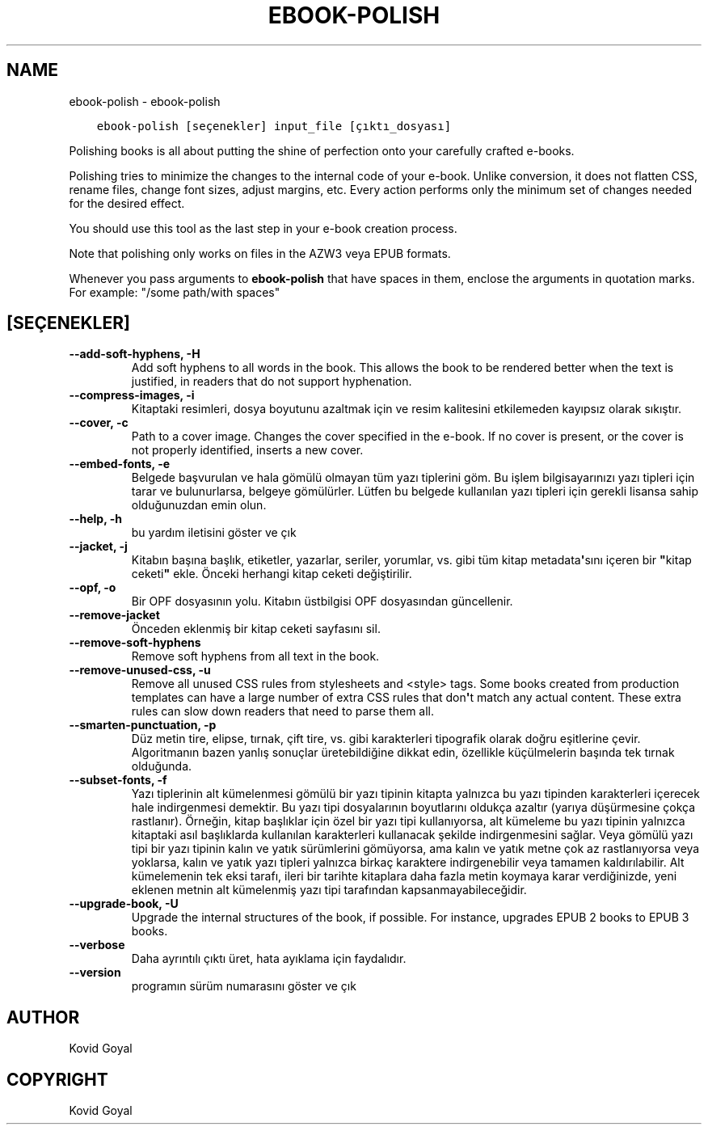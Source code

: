 .\" Man page generated from reStructuredText.
.
.
.nr rst2man-indent-level 0
.
.de1 rstReportMargin
\\$1 \\n[an-margin]
level \\n[rst2man-indent-level]
level margin: \\n[rst2man-indent\\n[rst2man-indent-level]]
-
\\n[rst2man-indent0]
\\n[rst2man-indent1]
\\n[rst2man-indent2]
..
.de1 INDENT
.\" .rstReportMargin pre:
. RS \\$1
. nr rst2man-indent\\n[rst2man-indent-level] \\n[an-margin]
. nr rst2man-indent-level +1
.\" .rstReportMargin post:
..
.de UNINDENT
. RE
.\" indent \\n[an-margin]
.\" old: \\n[rst2man-indent\\n[rst2man-indent-level]]
.nr rst2man-indent-level -1
.\" new: \\n[rst2man-indent\\n[rst2man-indent-level]]
.in \\n[rst2man-indent\\n[rst2man-indent-level]]u
..
.TH "EBOOK-POLISH" "1" "Eylül 30, 2022" "6.6.1" "calibre"
.SH NAME
ebook-polish \- ebook-polish
.INDENT 0.0
.INDENT 3.5
.sp
.nf
.ft C
ebook\-polish [seçenekler] input_file [çıktı_dosyası]
.ft P
.fi
.UNINDENT
.UNINDENT
.sp
Polishing books is all about putting the shine of perfection onto
your carefully crafted e\-books.
.sp
Polishing tries to minimize the changes to the internal code of your e\-book.
Unlike conversion, it does not flatten CSS, rename files, change font
sizes, adjust margins, etc. Every action performs only the minimum set of
changes needed for the desired effect.
.sp
You should use this tool as the last step in your e\-book creation process.
.sp
Note that polishing only works on files in the AZW3 veya EPUB formats.
.sp
Whenever you pass arguments to \fBebook\-polish\fP that have spaces in them, enclose the arguments in quotation marks. For example: \(dq/some path/with spaces\(dq
.SH [SEÇENEKLER]
.INDENT 0.0
.TP
.B \-\-add\-soft\-hyphens, \-H
Add soft hyphens to all words in the book. This allows the book to be rendered better when the text is justified, in readers that do not support hyphenation.
.UNINDENT
.INDENT 0.0
.TP
.B \-\-compress\-images, \-i
Kitaptaki resimleri, dosya boyutunu azaltmak için ve resim kalitesini etkilemeden kayıpsız olarak sıkıştır.
.UNINDENT
.INDENT 0.0
.TP
.B \-\-cover, \-c
Path to a cover image. Changes the cover specified in the e\-book. If no cover is present, or the cover is not properly identified, inserts a new cover.
.UNINDENT
.INDENT 0.0
.TP
.B \-\-embed\-fonts, \-e
Belgede başvurulan ve hala gömülü olmayan tüm yazı tiplerini göm. Bu işlem bilgisayarınızı yazı tipleri için tarar ve bulunurlarsa, belgeye gömülürler. Lütfen bu belgede kullanılan yazı tipleri için gerekli lisansa sahip olduğunuzdan emin olun.
.UNINDENT
.INDENT 0.0
.TP
.B \-\-help, \-h
bu yardım iletisini göster ve çık
.UNINDENT
.INDENT 0.0
.TP
.B \-\-jacket, \-j
Kitabın başına başlık, etiketler, yazarlar, seriler, yorumlar, vs. gibi tüm kitap metadata\fB\(aq\fPsını içeren bir \fB\(dq\fPkitap ceketi\fB\(dq\fP ekle. Önceki herhangi kitap ceketi değiştirilir.
.UNINDENT
.INDENT 0.0
.TP
.B \-\-opf, \-o
Bir OPF dosyasının yolu. Kitabın üstbilgisi OPF dosyasından güncellenir.
.UNINDENT
.INDENT 0.0
.TP
.B \-\-remove\-jacket
Önceden eklenmiş bir kitap ceketi sayfasını sil.
.UNINDENT
.INDENT 0.0
.TP
.B \-\-remove\-soft\-hyphens
Remove soft hyphens from all text in the book.
.UNINDENT
.INDENT 0.0
.TP
.B \-\-remove\-unused\-css, \-u
Remove all unused CSS rules from stylesheets and <style> tags. Some books created from production templates can have a large number of extra CSS rules that don\fB\(aq\fPt match any actual content. These extra rules can slow down readers that need to parse them all.
.UNINDENT
.INDENT 0.0
.TP
.B \-\-smarten\-punctuation, \-p
Düz metin tire, elipse, tırnak, çift tire, vs. gibi karakterleri tipografik olarak doğru eşitlerine çevir. Algoritmanın bazen yanlış sonuçlar üretebildiğine dikkat edin, özellikle küçülmelerin başında tek tırnak olduğunda.
.UNINDENT
.INDENT 0.0
.TP
.B \-\-subset\-fonts, \-f
Yazı tiplerinin alt kümelenmesi gömülü bir yazı tipinin kitapta yalnızca bu yazı tipinden karakterleri içerecek hale indirgenmesi demektir. Bu yazı tipi dosyalarının boyutlarını oldukça azaltır (yarıya düşürmesine çokça rastlanır). Örneğin, kitap başlıklar için özel bir yazı tipi kullanıyorsa, alt kümeleme bu yazı tipinin yalnızca kitaptaki asıl başlıklarda kullanılan karakterleri kullanacak şekilde indirgenmesini sağlar. Veya gömülü yazı tipi bir yazı tipinin kalın ve yatık sürümlerini gömüyorsa, ama kalın ve yatık metne çok az rastlanıyorsa veya yoklarsa, kalın ve yatık yazı tipleri yalnızca birkaç karaktere indirgenebilir veya tamamen kaldırılabilir. Alt kümelemenin tek eksi tarafı, ileri bir tarihte kitaplara daha fazla metin koymaya karar verdiğinizde, yeni eklenen metnin alt kümelenmiş yazı tipi tarafından kapsanmayabileceğidir.
.UNINDENT
.INDENT 0.0
.TP
.B \-\-upgrade\-book, \-U
Upgrade the internal structures of the book, if possible. For instance, upgrades EPUB 2 books to EPUB 3 books.
.UNINDENT
.INDENT 0.0
.TP
.B \-\-verbose
Daha ayrıntılı çıktı üret, hata ayıklama için faydalıdır.
.UNINDENT
.INDENT 0.0
.TP
.B \-\-version
programın sürüm numarasını göster ve çık
.UNINDENT
.SH AUTHOR
Kovid Goyal
.SH COPYRIGHT
Kovid Goyal
.\" Generated by docutils manpage writer.
.
